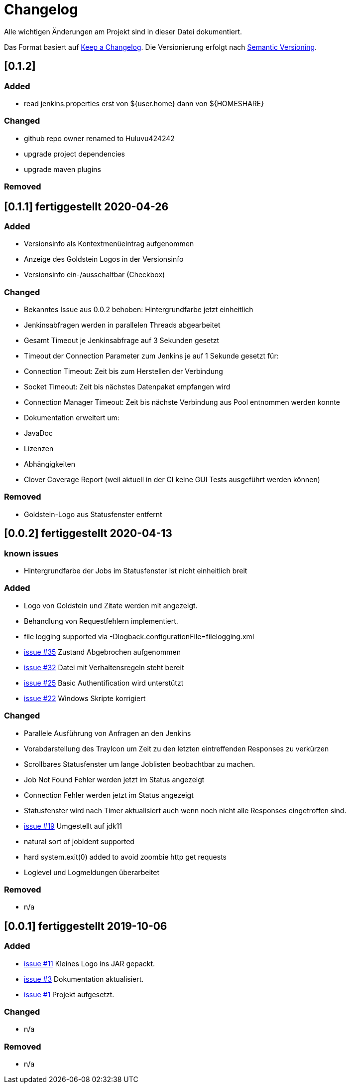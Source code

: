 = Changelog
Alle wichtigen Änderungen am Projekt sind in dieser Datei dokumentiert.

Das Format basiert auf http://keepachangelog.com/de/[Keep a Changelog].
Die Versionierung erfolgt nach http://semver.org/lang/de/[Semantic Versioning].

// == [3.1.1] fertiggestellt 2018-05-11

//== [undelivered]
== [0.1.2]

=== Added

* read jenkins.properties erst von ${user.home} dann von ${HOMESHARE}

=== Changed

* github repo owner renamed to Huluvu424242
* upgrade project dependencies
* upgrade maven plugins

=== Removed


== [0.1.1] fertiggestellt 2020-04-26

=== Added

* Versionsinfo als Kontextmenüeintrag aufgenommen
* Anzeige des Goldstein Logos in der Versionsinfo
* Versionsinfo ein-/ausschaltbar (Checkbox)

=== Changed

* Bekanntes Issue aus 0.0.2 behoben: Hintergrundfarbe jetzt einheitlich
* Jenkinsabfragen werden in parallelen Threads abgearbeitet
* Gesamt Timeout je Jenkinsabfrage auf 3 Sekunden gesetzt
* Timeout der Connection Parameter zum Jenkins je auf 1 Sekunde gesetzt für:
  * Connection Timeout: Zeit bis zum Herstellen der Verbindung
  * Socket Timeout: Zeit bis nächstes Datenpaket empfangen wird
  * Connection Manager Timeout: Zeit bis nächste Verbindung aus Pool entnommen werden konnte
* Dokumentation erweitert um:
  * JavaDoc
  * Lizenzen
  * Abhängigkeiten
  * Clover Coverage Report (weil aktuell in der CI keine GUI Tests ausgeführt werden können)

### Removed

* Goldstein-Logo aus Statusfenster entfernt

== [0.0.2] fertiggestellt 2020-04-13
=== known issues

* Hintergrundfarbe der Jobs im Statusfenster ist nicht einheitlich breit

=== Added

* Logo von Goldstein und Zitate werden mit angezeigt.
* Behandlung von Requestfehlern implementiert.
* file logging supported via -Dlogback.configurationFile=filelogging.xml
* https://github.com/Huluvu424242/jenkinsmonitor/issues/35[issue #35] Zustand Abgebrochen aufgenommen
* https://github.com/Huluvu424242/jenkinsmonitor/issues/32[issue #32] Datei mit Verhaltensregeln steht bereit
* https://github.com/Huluvu424242/jenkinsmonitor/issues/25[issue #25] Basic Authentification wird unterstützt
* https://github.com/Huluvu424242/jenkinsmonitor/issues/22[issue #22] Windows Skripte korrigiert

=== Changed

* Parallele Ausführung von Anfragen an den Jenkins
* Vorabdarstellung des TrayIcon um Zeit zu den letzten eintreffenden Responses zu verkürzen
* Scrollbares Statusfenster um lange Joblisten beobachtbar zu machen.
* Job Not Found Fehler werden jetzt im Status angezeigt
* Connection Fehler werden jetzt im Status angezeigt
* Statusfenster wird nach Timer aktualisiert auch wenn noch nicht alle Responses eingetroffen sind.
* https://github.com/Huluvu424242/jenkinsmonitor/issues/19[issue #19] Umgestellt auf jdk11
* natural sort of jobident supported
* hard system.exit(0) added to avoid zoombie http get requests
* Loglevel und Logmeldungen überarbeitet

### Removed

* n/a

== [0.0.1] fertiggestellt 2019-10-06
=== Added

* https://github.com/Huluvu424242/jenkinsmonitor/issues/11[issue #11] Kleines Logo ins JAR gepackt.
* https://github.com/Huluvu424242/jenkinsmonitor/issues/3[issue #3] Dokumentation aktualisiert.
* https://github.com/Huluvu424242/jenkinsmonitor/issues/1[issue #1] Projekt aufgesetzt.

### Changed

* n/a

### Removed

* n/a
